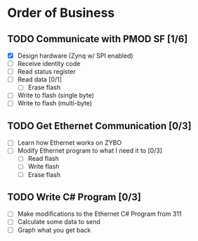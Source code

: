 * Order of Business
** TODO Communicate with PMOD SF [1/6]
   + [X] Design hardware (Zynq w/ SPI enabled)
   + [ ] Receive identity code
   + [ ] Read status register
   + [ ] Read data [0/1]
     + [ ] Erase flash
   + [ ] Write to flash (single byte)
   + [ ] Write to flash (multi-byte)

** TODO Get Ethernet Communication [0/3]
   + [ ] Learn how Ethernet works on ZYBO
   + [ ] Modify Ethernet program to what I need it to [0/3]
     + [ ] Read flash
     + [ ] Write flash
     + [ ] Erase flash

** TODO Write C# Program [0/3]
   + [ ] Make modifications to the Ethernet C# Program from 311
   + [ ] Calculate some data to send
   + [ ] Graph what you get back
